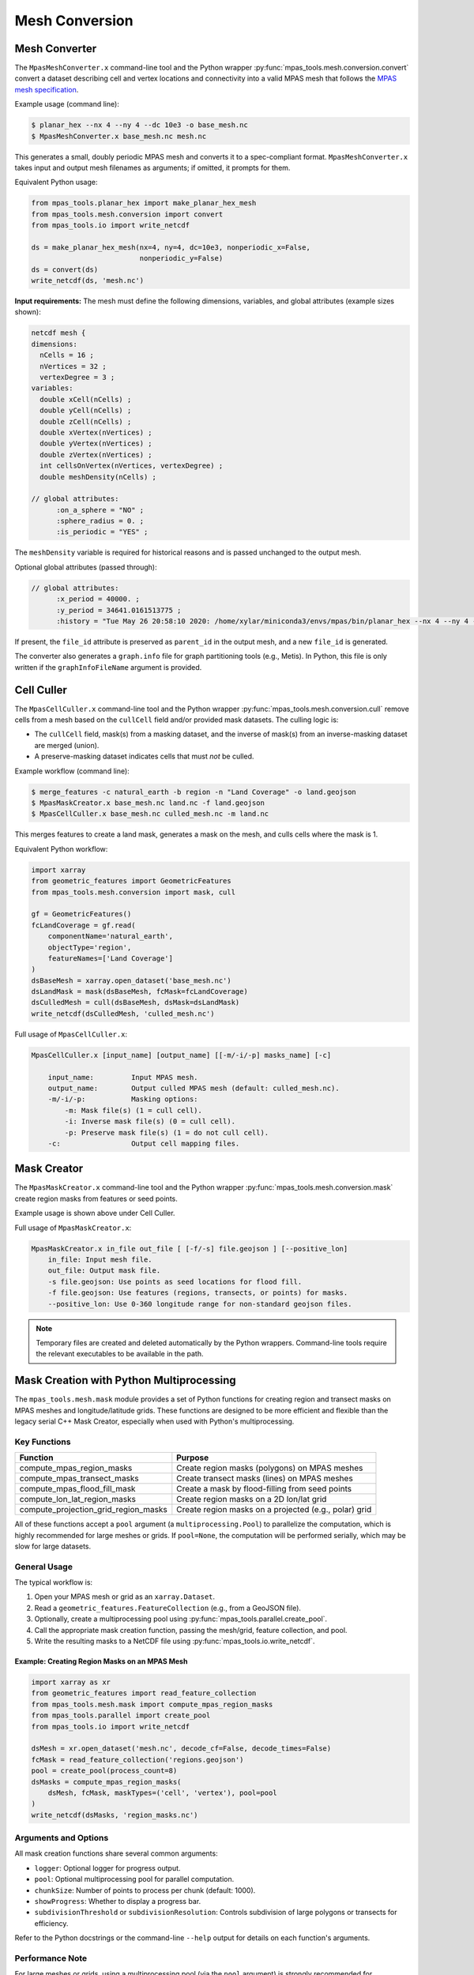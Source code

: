 .. _mesh_conversion:

***************
Mesh Conversion
***************

.. _mesh_converter:

Mesh Converter
==============

The ``MpasMeshConverter.x`` command-line tool and the Python wrapper
:py:func:`mpas_tools.mesh.conversion.convert` convert a dataset describing
cell and vertex locations and connectivity into a valid MPAS mesh that
follows the `MPAS mesh specification
<https://mpas-dev.github.io/files/documents/MPAS-MeshSpec.pdf>`_.

Example usage (command line):

.. code-block::

  $ planar_hex --nx 4 --ny 4 --dc 10e3 -o base_mesh.nc
  $ MpasMeshConverter.x base_mesh.nc mesh.nc

This generates a small, doubly periodic MPAS mesh and converts it to a
spec-compliant format. ``MpasMeshConverter.x`` takes input and output mesh
filenames as arguments; if omitted, it prompts for them.

Equivalent Python usage:

.. code-block:: python

  from mpas_tools.planar_hex import make_planar_hex_mesh
  from mpas_tools.mesh.conversion import convert
  from mpas_tools.io import write_netcdf

  ds = make_planar_hex_mesh(nx=4, ny=4, dc=10e3, nonperiodic_x=False,
                            nonperiodic_y=False)
  ds = convert(ds)
  write_netcdf(ds, 'mesh.nc')

**Input requirements:** The mesh must define the following dimensions,
variables, and global attributes (example sizes shown):

.. code-block::

  netcdf mesh {
  dimensions:
    nCells = 16 ;
    nVertices = 32 ;
    vertexDegree = 3 ;
  variables:
    double xCell(nCells) ;
    double yCell(nCells) ;
    double zCell(nCells) ;
    double xVertex(nVertices) ;
    double yVertex(nVertices) ;
    double zVertex(nVertices) ;
    int cellsOnVertex(nVertices, vertexDegree) ;
    double meshDensity(nCells) ;

  // global attributes:
        :on_a_sphere = "NO" ;
        :sphere_radius = 0. ;
        :is_periodic = "YES" ;

The ``meshDensity`` variable is required for historical reasons and is passed
unchanged to the output mesh.

Optional global attributes (passed through):

.. code-block::

  // global attributes:
        :x_period = 40000. ;
        :y_period = 34641.0161513775 ;
        :history = "Tue May 26 20:58:10 2020: /home/xylar/miniconda3/envs/mpas/bin/planar_hex --nx 4 --ny 4 --dc 10e3 -o base_mesh.nc" ;

If present, the ``file_id`` attribute is preserved as ``parent_id`` in the
output mesh, and a new ``file_id`` is generated.

The converter also generates a ``graph.info`` file for graph partitioning
tools (e.g., Metis). In Python, this file is only written if the
``graphInfoFileName`` argument is provided.

.. _cell_culler:

Cell Culler
===========

The ``MpasCellCuller.x`` command-line tool and the Python wrapper
:py:func:`mpas_tools.mesh.conversion.cull` remove cells from a mesh based on
the ``cullCell`` field and/or provided mask datasets. The culling logic is:

- The ``cullCell`` field, mask(s) from a masking dataset, and the inverse of
  mask(s) from an inverse-masking dataset are merged (union).
- A preserve-masking dataset indicates cells that must *not* be culled.

Example workflow (command line):

.. code-block::

  $ merge_features -c natural_earth -b region -n "Land Coverage" -o land.geojson
  $ MpasMaskCreator.x base_mesh.nc land.nc -f land.geojson
  $ MpasCellCuller.x base_mesh.nc culled_mesh.nc -m land.nc

This merges features to create a land mask, generates a mask on the mesh,
and culls cells where the mask is 1.

Equivalent Python workflow:

.. code-block:: python

  import xarray
  from geometric_features import GeometricFeatures
  from mpas_tools.mesh.conversion import mask, cull

  gf = GeometricFeatures()
  fcLandCoverage = gf.read(
      componentName='natural_earth',
      objectType='region',
      featureNames=['Land Coverage']
  )
  dsBaseMesh = xarray.open_dataset('base_mesh.nc')
  dsLandMask = mask(dsBaseMesh, fcMask=fcLandCoverage)
  dsCulledMesh = cull(dsBaseMesh, dsMask=dsLandMask)
  write_netcdf(dsCulledMesh, 'culled_mesh.nc')

Full usage of ``MpasCellCuller.x``:

.. code-block::

    MpasCellCuller.x [input_name] [output_name] [[-m/-i/-p] masks_name] [-c]

        input_name:         Input MPAS mesh.
        output_name:        Output culled MPAS mesh (default: culled_mesh.nc).
        -m/-i/-p:           Masking options:
            -m: Mask file(s) (1 = cull cell).
            -i: Inverse mask file(s) (0 = cull cell).
            -p: Preserve mask file(s) (1 = do not cull cell).
        -c:                 Output cell mapping files.

.. _mask_creator:

Mask Creator
============

The ``MpasMaskCreator.x`` command-line tool and the Python wrapper
:py:func:`mpas_tools.mesh.conversion.mask` create region masks from features
or seed points.

Example usage is shown above under Cell Culler.

Full usage of ``MpasMaskCreator.x``:

.. code-block::

    MpasMaskCreator.x in_file out_file [ [-f/-s] file.geojson ] [--positive_lon]
        in_file: Input mesh file.
        out_file: Output mask file.
        -s file.geojson: Use points as seed locations for flood fill.
        -f file.geojson: Use features (regions, transects, or points) for masks.
        --positive_lon: Use 0-360 longitude range for non-standard geojson files.

.. note::
    Temporary files are created and deleted automatically by the Python wrappers.
    Command-line tools require the relevant executables to be available in the path.

.. _py_mask_creation:

Mask Creation with Python Multiprocessing
=========================================

The ``mpas_tools.mesh.mask`` module provides a set of Python functions for
creating region and transect masks on MPAS meshes and longitude/latitude grids.
These functions are designed to be more efficient and flexible than the legacy
serial C++ Mask Creator, especially when used with Python's multiprocessing.

Key Functions
-------------

+-----------------------------------------------+-------------------------------------------------------------+
| Function                                      | Purpose                                                     |
+===============================================+=============================================================+
| compute_mpas_region_masks                     | Create region masks (polygons) on MPAS meshes               |
+-----------------------------------------------+-------------------------------------------------------------+
| compute_mpas_transect_masks                   | Create transect masks (lines) on MPAS meshes                |
+-----------------------------------------------+-------------------------------------------------------------+
| compute_mpas_flood_fill_mask                  | Create a mask by flood-filling from seed points             |
+-----------------------------------------------+-------------------------------------------------------------+
| compute_lon_lat_region_masks                  | Create region masks on a 2D lon/lat grid                    |
+-----------------------------------------------+-------------------------------------------------------------+
| compute_projection_grid_region_masks          | Create region masks on a projected (e.g., polar) grid       |
+-----------------------------------------------+-------------------------------------------------------------+

All of these functions accept a ``pool`` argument (a ``multiprocessing.Pool``)
to parallelize the computation, which is highly recommended for large meshes or
grids. If ``pool=None``, the computation will be performed serially, which may
be slow for large datasets.

General Usage
-------------

The typical workflow is:

1. Open your MPAS mesh or grid as an ``xarray.Dataset``.
2. Read a ``geometric_features.FeatureCollection`` (e.g., from a GeoJSON file).
3. Optionally, create a multiprocessing pool using
   :py:func:`mpas_tools.parallel.create_pool`.
4. Call the appropriate mask creation function, passing the mesh/grid, feature
   collection, and pool.
5. Write the resulting masks to a NetCDF file using
   :py:func:`mpas_tools.io.write_netcdf`.

Example: Creating Region Masks on an MPAS Mesh
^^^^^^^^^^^^^^^^^^^^^^^^^^^^^^^^^^^^^^^^^^^^^^

.. code-block:: python

    import xarray as xr
    from geometric_features import read_feature_collection
    from mpas_tools.mesh.mask import compute_mpas_region_masks
    from mpas_tools.parallel import create_pool
    from mpas_tools.io import write_netcdf

    dsMesh = xr.open_dataset('mesh.nc', decode_cf=False, decode_times=False)
    fcMask = read_feature_collection('regions.geojson')
    pool = create_pool(process_count=8)
    dsMasks = compute_mpas_region_masks(
        dsMesh, fcMask, maskTypes=('cell', 'vertex'), pool=pool
    )
    write_netcdf(dsMasks, 'region_masks.nc')

Arguments and Options
---------------------

All mask creation functions share several common arguments:

- ``logger``: Optional logger for progress output.
- ``pool``: Optional multiprocessing pool for parallel computation.
- ``chunkSize``: Number of points to process per chunk (default: 1000).
- ``showProgress``: Whether to display a progress bar.
- ``subdivisionThreshold`` or ``subdivisionResolution``: Controls subdivision
  of large polygons or transects for efficiency.

Refer to the Python docstrings or the command-line ``--help`` output for
details on each function's arguments.

Performance Note
----------------

For large meshes or grids, using a multiprocessing pool (via the ``pool``
argument) is strongly recommended for reasonable performance. The pool should
be created early in your script, before large objects are loaded into memory,
and terminated when no longer needed.

Extensibility and Limitations
-----------------------------

- The masking functions are extensible and can be adapted for new types of
  features or grids.
- The algorithms use the ``shapely`` library for geometric operations, which
  is designed for 2D Cartesian geometry. Care is taken to handle longitude
  periodicity, but there may be limitations near the poles or for very large
  polygons.
- For advanced use cases (e.g., custom mask types or additional properties),
  see the source code and docstrings for guidance.

See also the API documentation for :py:mod:`mpas_tools.mesh.mask` for further details.

See also the API documentation for :py:mod:`mpas_tools.mesh.mask` for further details.
                            An MPAS mesh file
      -g GEOJSON_FILE_NAME, --geojson_file_name GEOJSON_FILE_NAME
                            An Geojson file containing mask regions
      -o MASK_FILE_NAME, --mask_file_name MASK_FILE_NAME
                            An output MPAS region masks file
      -t MASK_TYPES [MASK_TYPES ...], --mask_types MASK_TYPES [MASK_TYPES ...]
                            Which type(s) of masks to make: cell, edge or vertex.
                            Default is cell and vertex.
      -c CHUNK_SIZE, --chunk_size CHUNK_SIZE
                            The number of cells, vertices or edges that are
                            processed in one operation
      --show_progress       Whether to show a progress bar
      -s SUBDIVISION, --subdivision SUBDIVISION
                            A threshold in degrees (lon or lat) above which the
                            mask region will be subdivided into smaller polygons
                            for faster intersection checking
      --process_count PROCESS_COUNT
                            The number of processes to use to compute masks. The
                            default is to use all available cores
      --multiprocessing_method MULTIPROCESSING_METHOD
                            The multiprocessing method use for python mask
                            creation ('fork', 'spawn' or 'forkserver')


Computing Transect Masks
------------------------

The function :py:func:`mpas_tools.mesh.mask.compute_mpas_transect_masks()`
and the ``compute_mpas_transect_masks`` command-line tool
are similar to the function for computing region masks.  The function takes a
:py:class:`geometric_features.FeatureCollection` ``fcMask`` that is made up of
transects, rather than regions.  One mask is produced for each feature in the
collection, indicating where the transect
intersects the cell, edge or vertex polygons (see the
`MPAS Mesh Specification <https://mpas-dev.github.io/files/documents/MPAS-MeshSpec.pdf>`_).

The arguments ``logger``, ``pool``, ``chunkSize`` and ``showProgress`` are the
same as for region-mask creation above.

The argument ``subdivisionResolution`` is a length in meters, above which
segments of the transect are subdivided to provide a better representation of
the spherical path in longitude/latitude space.  The default value of 10 km is
typically good enough to capture distortion at typical MPAS mesh resolutions.

The algorithm perform intersections in longitude/latitude space using the
``shapely`` library.  Because ``shapely`` is designed for 2D shapes in a
Cartesian plane, it is not designed for spherical coordinates.  Care has been
taken to handle periodicity at the dateline (antimeridian) but there may be
issues with MPAS mesh polygons containing the north or south pole.  If a user
needs to handle a transect that is very close to the pole, it is likely worth
contacting the developers to request modifications to the code to support this
case.

The resulting variables are:

  - ``transectCellMasks(nCells, nTransects)`` - a cell mask (1 if the transect
    intersects the cell and 0 if not) for each transect
  - ``transectEdgeMasks(nEdges, nTransects)`` - an edge mask for each transect
  - ``transectVertexMasks(nVertices, nTransects)`` - a vertex mask for each
    transect
  - ``transectNames(nTransects, string64)`` - the names of the transects

We don't currently provide cell, edge or vertex indices (e.g.
``transectCellGlobalIDs``) for path along a transect.  This is, in part,
because the algorithm doesn't keep track of the relative order of points along
a transect. This could be updated in the future if there is sufficient demand.

The edge sign (``transectEdgeMaskSigns``) is computed only if
``addEdgeSign=True``, since this takes extra time to compute and isn't always
needed.

.. note::

    While the default ``subdivisionResolution`` is 10 km for
    :py:func:`mpas_tools.mesh.mask.compute_mpas_transect_masks()`, the default
    behavior in the command-line tool ``compute_mpas_transect_masks`` is no
    subdivision because there is otherwise not a good way to specify at the
    command line that no subdivision is desired.  Typically, users will want
    to request subdivision with something like ``-s 10e3``

The command-line tool takes the following arguments:

.. code-block::

    $ compute_mpas_transect_masks --help
    usage: compute_mpas_transect_masks [-h] -m MESH_FILE_NAME -g GEOJSON_FILE_NAME
                                       -o MASK_FILE_NAME
                                       [-t MASK_TYPES [MASK_TYPES ...]]
                                       [-c CHUNK_SIZE] [--show_progress]
                                       [-s SUBDIVISION]
                                       [--process_count PROCESS_COUNT]
                                       [--multiprocessing_method MULTIPROCESSING_METHOD]

    optional arguments:
      -h, --help            show this help message and exit
      -m MESH_FILE_NAME, --mesh_file_name MESH_FILE_NAME
                            An MPAS mesh file
      -g GEOJSON_FILE_NAME, --geojson_file_name GEOJSON_FILE_NAME
                            An Geojson file containing transects
      -o MASK_FILE_NAME, --mask_file_name MASK_FILE_NAME
                            An output MPAS transect masks file
      -t MASK_TYPES [MASK_TYPES ...], --mask_types MASK_TYPES [MASK_TYPES ...]
                            Which type(s) of masks to make: cell, edge or vertex.
                            Default is cell, edge and vertex.
      -c CHUNK_SIZE, --chunk_size CHUNK_SIZE
                            The number of cells, vertices or edges that are
                            processed in one operation
      --show_progress       Whether to show a progress bar
      -s SUBDIVISION, --subdivision SUBDIVISION
                            The maximum resolution (in meters) of segments in a
                            transect. If a transect is too coarse, it will be
                            subdivided. Default is no subdivision.
      --process_count PROCESS_COUNT
                            The number of processes to use to compute masks. The
                            default is to use all available cores
      --multiprocessing_method MULTIPROCESSING_METHOD
                            The multiprocessing method use for python mask
                            creation ('fork', 'spawn' or 'forkserver')
      --add_edge_sign       Whether to add the transectEdgeMaskSigns variable


Computing a Flood-fill Mask
---------------------------

The function :py:func:`mpas_tools.mesh.mask.compute_mpas_flood_fill_mask()`
and the command-line tool ``compute_mpas_flood_fill_mask``
fill in a mask, starting with the cell centers closest to the seed points
given in :py:class:`geometric_features.FeatureCollection` ``fcSeed``.  This
algorithm runs in serial, and will be more efficient the more seed points
are provided and the more widely scattered over the mesh they are.

An optional ``daGrow`` argument to the function (not currently available from
the command-line tool) provides a mask into which the flood fill is allowed to
grow.  The default is all ones.

The resulting dataset contains a single variable:

  - ``cellSeedMask(nCells)`` - a cell mask that is 1 where the flood fill
    (following ``cellsOnCell``) propagated starting from the seed points and 0
    elsewhere

The command-line tool takes the following arguments:

.. code-block::

    $ compute_mpas_flood_fill_mask --help
    usage: compute_mpas_flood_fill_mask [-h] -m MESH_FILE_NAME -g
                                        GEOJSON_FILE_NAME -o MASK_FILE_NAME

    optional arguments:
      -h, --help            show this help message and exit
      -m MESH_FILE_NAME, --mesh_file_name MESH_FILE_NAME
                            An MPAS mesh file
      -g GEOJSON_FILE_NAME, --geojson_file_name GEOJSON_FILE_NAME
                            An Geojson file containing points at which to start
                            the flood fill
      -o MASK_FILE_NAME, --mask_file_name MASK_FILE_NAME
                            An output MPAS region masks file


Computing Lon/Lat Region Masks
------------------------------

The function :py:func:`mpas_tools.mesh.mask.compute_lon_lat_region_masks()`
or the ``compute_lon_lat_region_masks`` command-line tool compute region masks
on a longitude/latitude grid but are otherwise functionally very similar to
the corresponding tools for compute MPAS region masks. The major difference is
that 1D arrays of longitude and latitude are provided instead of an MPAS mesh
dataset.  There is no argument equivalent to the mask type for MPAS meshes.
Instead, mask values are given at each point on the 2D longitude/latitude grid.
All other arguments serve the same purpose as for the MPAS region mask creation
described above.

The command-line tool takes the following arguments:

.. code-block::

    $ compute_lon_lat_region_masks --help
    usage: compute_lon_lat_region_masks [-h] -i GRID_FILE_NAME [--lon LON]
                                        [--lat LAT] -g GEOJSON_FILE_NAME -o
                                        MASK_FILE_NAME [-c CHUNK_SIZE]
                                        [--show_progress] [-s SUBDIVISION]
                                        [--process_count PROCESS_COUNT]
                                        [--multiprocessing_method MULTIPROCESSING_METHOD]

    optional arguments:
      -h, --help            show this help message and exit
      -i GRID_FILE_NAME, --grid_file_name GRID_FILE_NAME
                            An input lon/lat grid file
      --lon LON             The name of the longitude coordinate
      --lat LAT             The name of the latitude coordinate
      -g GEOJSON_FILE_NAME, --geojson_file_name GEOJSON_FILE_NAME
                            An Geojson file containing mask regions
      -o MASK_FILE_NAME, --mask_file_name MASK_FILE_NAME
                            An output MPAS region masks file
      -c CHUNK_SIZE, --chunk_size CHUNK_SIZE
                            The number of grid points that are processed in one
                            operation
      --show_progress       Whether to show a progress bar
      -s SUBDIVISION, --subdivision SUBDIVISION
                            A threshold in degrees (lon or lat) above which the
                            mask region will be subdivided into smaller polygons
                            for faster intersection checking
      --process_count PROCESS_COUNT
                            The number of processes to use to compute masks. The
                            default is to use all available cores
      --multiprocessing_method MULTIPROCESSING_METHOD
                            The multiprocessing method use for python mask
                            creation ('fork', 'spawn' or 'forkserver')


.. _cull_mpas_dataset:

Culling MPAS Datasets
=====================

The tools described in :ref:`cell_culler` can be used to create a culled
horizontal MPAS mesh.  Once a culled MPAS mesh has been created, an MPAS
dataset on the unculled mesh can be cropped to the culled mesh using the
the :py:func:`mpas_tools.mesh.cull.cull_dataset()` or
:py:func:`mpas_tools.mesh.cull.write_culled_dataset()` functions.  These
functions take a dataset (or filename) to crop as well as datasets (or
filenames) for the unculled and culled horizontal MPAS meshes.  They return
(or write out) the culled version of the data set.  Fields that exist in
the culled horizonal mesh are copied from the culled mesh, rather than cropped
from the dataset.  This because we wish to keep the cropped horizontal mesh
exactly as it was produced by the culling tool, which may not correspond to
a cropped version of the field from the original mesh.  For example, fields
are reindexed during culling and coordinates are recomputed.

It may be useful to compute and store the maps from cells, edges and vertices
on the culled mesh back to the unculled mesh for reuse.  This can be
accomplished by calling the :py:func:`mpas_tools.mesh.cull.map_culled_to_base()`
or :py:func:`mpas_tools.mesh.cull.write_map_culled_to_base()` functions.

An example workflow that culls out ice-shelf cavities from an MPAS-Ocean
initial condition might look like the following.  In this case the file
``culled_mesh.nc`` is a mesh where land (and the grounded portion of the
ice sheet) has been removed but where ice-shelf cavities are still present.
It serves as the "base" mesh for the purposes of this example.
``culled_mesh_no_isc.nc`` is created (if it doesn't already exist) with the
ice-shelf cavities removed as well, so it is the "culled" mesh in this example.
We store the mapping betwen the two horizontal meshes in
``no_isc_to_culled_map.nc`` in case we want to resue it later.  The initial
condition is read from ``initial_state.nc`` and the culled version is written
to ``initial_state_no_isc.nc``:

.. code-block:: python

    import os

    import xarray as xr

    from mpas_tools.io import write_netcdf
    from mpas_tools.mesh.conversion import cull
    from mpas_tools.mesh.cull import write_map_culled_to_base, write_culled_dataset
    from mpas_tools.logging import LoggingContext


    in_filename = 'initial_state.nc'
    out_filename = 'initial_state_no_isc.nc'
    base_mesh_filename = 'culled_mesh.nc'
    culled_mesh_filename = 'culled_mesh_no_isc.nc'
    map_filename = 'no_isc_to_culled_map.nc'

    if not os.path.exists(culled_mesh_filename):
        ds_culled_mesh = xr.open_dataset(base_mesh_filename)
        ds_init = xr.open_dataset(in_filename)
        ds_culled_mesh['cullCell'] = ds_init.landIceMask
        ds_culled_mesh_no_isc = cull(ds_culled_mesh)
        write_netcdf(ds_culled_mesh_no_isc, culled_mesh_filename)

    if not os.path.exists(map_filename):
        write_map_culled_to_base(base_mesh_filename=base_mesh_filename,
                                 culled_mesh_filename=culled_mesh_filename,
                                 out_filename=map_filename)

    with LoggingContext('test') as logger:
        write_culled_dataset(in_filename=in_filename, out_filename=out_filename,
                             base_mesh_filename=base_mesh_filename,
                             culled_mesh_filename=culled_mesh_filename,
                             map_culled_to_base_filename=map_filename,
                             logger=logger)

.. _merge_split:

Merging and Splitting
=====================

In order to support running
`MPAS-Albany Land Ice (MALI) <https://github.com/MPAS-Dev/MPAS-Model/tree/landice/develop>`_
with both Greenland and Antarctica at the same time, tools have been added to
support merging and splitting MPAS meshes.

Merging two meshes can be accomplished with
:py:func:`mpas_tools.merge_grids.merge_grids()`:

.. code-block:: python

    from mpas_tools.translate import translate
    from mpas_tools.merge_grids import merge_grids
    from mpas_tools.planar_hex import make_planar_hex_mesh
    from mpas_tools.io import write_netcdf


    dsMesh1 = make_planar_hex_mesh(nx=10, ny=10, dc=1000., nonperiodic_x=True,
                                   nonperiodic_y=True)

    dsMesh2 = make_planar_hex_mesh(nx=10, ny=10, dc=1000., nonperiodic_x=True,
                                   nonperiodic_y=True)

    translate(dsMesh2, xOffset=20000., yOffset=0.)

    write_netcdf(dsMesh1, 'mesh1.nc')
    write_netcdf(dsMesh2, 'mesh2.nc')

    merge_grids(infile1='mesh1.nc', infile2='mesh2.nc',
                outfile='merged_mesh.nc')

Typically, it will only make sense to merge non-periodic meshes in this way.

Later, perhaps during analysis or visualization, it can be useful to split
apart the merged meshes.  This can be done with
:py:func:`mpas_tools.split_grids.split_grids()`

.. code-block:: python

    from mpas_tools.translate import translate
    from mpas_tools.split_grids import split_grids
    from mpas_tools.planar_hex import make_planar_hex_mesh
    from mpas_tools.io import write_netcdf


    dsMesh1 = make_planar_hex_mesh(nx=10, ny=10, dc=1000., nonperiodic_x=True,
                                   nonperiodic_y=True)

    dsMesh2 = make_planar_hex_mesh(nx=10, ny=10, dc=1000., nonperiodic_x=True,
                                   nonperiodic_y=True)

    translate(dsMesh2, xOffset=20000., yOffset=0.)

    write_netcdf(dsMesh1, 'mesh1.nc')
    write_netcdf(dsMesh2, 'mesh2.nc')


    split_grids(infile='merged_mesh.nc', outfile1='split_mesh1.nc',
                outfile='split_mesh2.nc')

Merging meshes can also be accomplished with the ``merge_grids`` command-line
tool:

.. code-block:: none

    $ merge_grids --help

    usage: merge_grids [-h] [-o FILENAME] FILENAME1 FILENAME2

    Tool to merge 2 MPAS non-contiguous meshes together into a single file

    positional arguments:
      FILENAME1    File name for first mesh to merge
      FILENAME2    File name for second mesh to merge

    optional arguments:
      -h, --help   show this help message and exit
      -o FILENAME  The merged mesh file

Similarly, ``split_grids`` can be used to to split meshes:

.. code-block:: none

    $ split_grids --help

    usage: split_grids [-h] [-1 FILENAME] [-2 FILENAME] [--nCells NCELLS]
                       [--nEdges NEDGES] [--nVertices NVERTICES]
                       [--maxEdges MAXEDGES1 MAXEDGES2]
                       MESHFILE

    Tool to split 2 previously merged MPAS non-contiguous meshes into separate files.
    Typical usage is:
        split_grids.py -1 outfile1.nc -2 outfile2.nc infile
    The optional arguments for nCells, nEdges, nVertices, and maxEdges should
    generally not be required as this information is saved in the combined mesh file
    as global attributes by the merge_grids.py script.

    positional arguments:
      MESHFILE              Mesh file to split

    optional arguments:
      -h, --help            show this help message and exit
      -1 FILENAME, --outfile1 FILENAME
                            File name for first mesh output
                            (default: mesh1.nc)
      -2 FILENAME, --outfile2 FILENAME
                            File name for second mesh output
                            (default: mesh2.nc)
      --nCells NCELLS       The number of cells in the first mesh
                            (default: the value specified in MESHFILE global attribute merge_point)
      --nEdges NEDGES       The number of edges in the first mesh
                            (default: the value specified in MESHFILE global attribute merge_point)
      --nVertices NVERTICES
                            The number of vertices in the first mesh
                            (default: the value specified in MESHFILE global attribute merge_point)
      --maxEdges MAXEDGES1 MAXEDGES2
                            The number of maxEdges in each mesh
                            (default: the value specified in MESHFILE global attribute merge_point
                                  OR: will use MESHFILE maxEdges dimension and assume same for both)


.. _mesh_translation:

Translation
===========

A planar mesh can be translated in x, y or both by calling
:py:func:`mpas_tools.translate.translate()`:

.. code-block:: python

    from mpas_tools.translate import translate
    from mpas_tools.planar_hex import make_planar_hex_mesh

    dsMesh = make_planar_hex_mesh(nx=10, ny=20, dc=1000., nonperiodic_x=False,
                                  nonperiodic_y=False)

    translate(dsMesh, xOffset=1000., yOffset=2000.)

This creates a periodic, planar mesh and then translates it by 1 km in x and
2 km in y.

.. note::

    All the functions in the ``mpas_tools.translate`` module modify the mesh
    inplace, rather than returning a new ``xarray.Dataset`` object.  This is
    in contrast to typical ``xarray`` functions and methods.


A mesh can be translated so that its center is at ``x = 0.``, ``y = 0.`` with
the function :py:func:`mpas_tools.translate.center()`:

.. code-block:: python

    from mpas_tools.translate import center
    from mpas_tools.planar_hex import make_planar_hex_mesh

    dsMesh = make_planar_hex_mesh(nx=10, ny=20, dc=1000., nonperiodic_x=False,
                                  nonperiodic_y=False)

    center(dsMesh)

A mesh can be translated so its center matches the center of another mesh by
using :py:func:`mpas_tools.translate.center_on_mesh()`:

.. code-block:: python

    from mpas_tools.translate import center_on_mesh
    from mpas_tools.planar_hex import make_planar_hex_mesh

    dsMesh1 = make_planar_hex_mesh(nx=10, ny=20, dc=1000., nonperiodic_x=False,
                                   nonperiodic_y=False)

    dsMesh2 = make_planar_hex_mesh(nx=20, ny=40, dc=2000., nonperiodic_x=False,
                                   nonperiodic_y=False)

    center_on_mesh(dsMesh2, dsMesh1)

In this example, the coordinates of ``dsMesh2`` are altered so its center
matches that of ``dsMesh1``.

The functionality of all three of these functions is also available via the
``translate_planar_grid`` command-line tool:

.. code-block:: none

    $ translate_planar_grid --help

    == Gathering information.  (Invoke with --help for more details. All arguments are optional)
    Usage: translate_planar_grid [options]

    This script translates the coordinate system of the planar MPAS mesh specified
    with the -f flag.  There are 3 possible methods to choose from: 1) shift the
    origin to the center of the domain 2) arbirary shift in x and/or y 3) shift to
    the center of the domain described in a separate file

    Options:
      -h, --help            show this help message and exit
      -f FILENAME, --file=FILENAME
                            MPAS planar grid file name. [default: grid.nc]
      -d FILENAME, --datafile=FILENAME
                            data file name to which to match the domain center of.
                            Uses xCell,yCell or, if those fields do not exist,
                            will secondly try x1,y1 fields.
      -x SHIFT_VALUE        user-specified shift in the x-direction. [default:
                            0.0]
      -y SHIFT_VALUE        user-specified shift in the y-direction. [default:
                            0.0]
      -c                    shift so origin is at center of domain [default:
                            False]


Converting Between Mesh Formats
===============================

MSH to MPAS NetCDF
------------------

``jigsawpy`` produces meshes in ``.msh`` format that need to be converted to
`NetCDF <https://www.unidata.ucar.edu/software/netcdf/>`_ files for use by MPAS
components.  A utility function
:py:func:`mpas_tools.mesh.creation.jigsaw_to_netcdf.jigsaw_to_netcdf()` or the
command-line utility ``jigsaw_to_netcdf`` are used for this purpose.

In addition to the input ``.msh`` and output ``.nc`` files, the user must
specify whether this is a spherical or planar mesh and, if it is spherical,
provide the radius of the Earth in meters.

Triangle to MPAS NetCDF
-----------------------

Meshes in `Triangle <https://www.cs.cmu.edu/~quake/triangle.html>`_ format
can be converted to MPAS NetCDF format using
:py:func:`mpas_tools.mesh.creation.triangle_to_netcdf.triangle_to_netcdf()` or
the ``triangle_to_netcdf`` command-line tool.

The user supplies the names of input ``.node`` and ``.ele`` files and the
name of an output MPAS mesh file.

MPAS NetCDF to Triangle
-----------------------

MPAS meshes in NetCDF format can be converted to ``Triangle`` format using
:py:func:`mpas_tools.mesh.creation.mpas_to_triangle.mpas_to_triangle()` or
the ``mpas_to_triangle`` command-line tool.

The user supplies the name of an input MPAS mesh file and the output prefix
for the resulting Triangle ``.node`` and ``.ele`` files.

MPAS NetCDF to SCRIP
--------------------

The function :py:func:`mpas_tools.scrip.from_mpas.scrip_from_mpas()` can be
used to convert an MPAS mesh file in NetCDF format to
`SCRIP <http://www.earthsystemmodeling.org/esmf_releases/public/ESMF_5_2_0rp1/ESMF_refdoc/node3.html#SECTION03024000000000000000>`_
format.  SCRIP files are typically used to create mapping files used to
interpolate between meshes.

A command-line tools is also available for this purpose:

.. code-block:: none

    $ scrip_from_mpas --help
    == Gathering information.  (Invoke with --help for more details. All arguments are optional)
    Usage: scrip_from_mpas [options]

    This script takes an MPAS grid file and generates a SCRIP grid file.

    Options:
      -h, --help            show this help message and exit
      -m FILENAME, --mpas=FILENAME
                            MPAS grid file name used as input. [default: grid.nc]
      -s FILENAME, --scrip=FILENAME
                            SCRIP grid file to output. [default: scrip.nc]
      -l, --landice         If flag is on, landice masks will be computed and
                            used.
